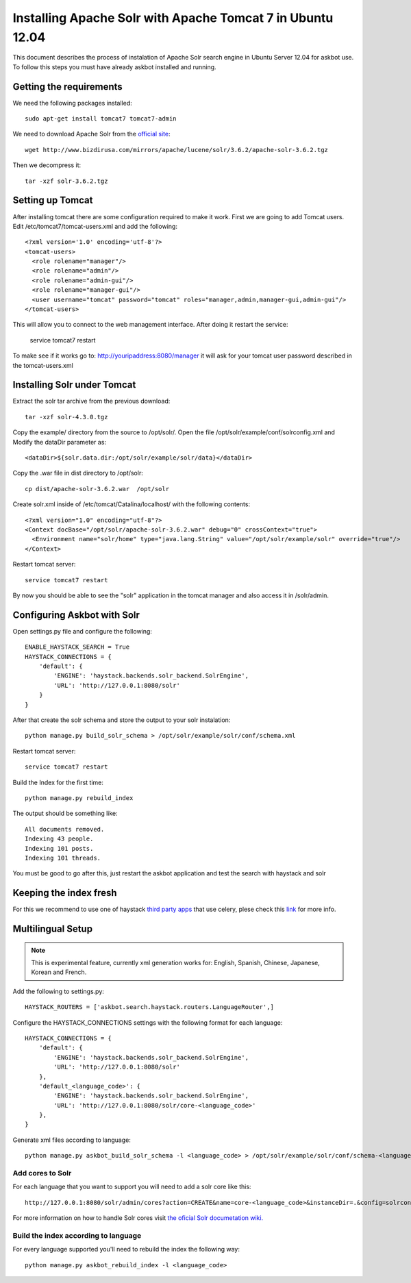 .. _solr:

===========================================================
Installing Apache Solr with Apache Tomcat 7 in Ubuntu 12.04
===========================================================


This document describes the process of instalation of Apache Solr search engine in Ubuntu Server  12.04
for askbot use. To follow this steps you must have already askbot installed and running.

Getting the requirements
========================

We need the following packages installed::

    sudo apt-get install tomcat7 tomcat7-admin

We need to download Apache Solr from the `official site <http://lucene.apache.org/solr/downloads.html>`_::

    wget http://www.bizdirusa.com/mirrors/apache/lucene/solr/3.6.2/apache-solr-3.6.2.tgz 

Then we decompress it::

    tar -xzf solr-3.6.2.tgz

Setting up Tomcat
=================

After installing tomcat there are some configuration required to make it work. First we are going to add 
Tomcat users. Edit /etc/tomcat7/tomcat-users.xml and add the following::

    <?xml version='1.0' encoding='utf-8'?>
    <tomcat-users>
      <role rolename="manager"/>
      <role rolename="admin"/>
      <role rolename="admin-gui"/>
      <role rolename="manager-gui"/>
      <user username="tomcat" password="tomcat" roles="manager,admin,manager-gui,admin-gui"/>
    </tomcat-users>

This will allow you to connect to the web management interface. After doing it restart the service:

    service tomcat7 restart

To make see if it works go to: http://youripaddress:8080/manager it will ask for your tomcat user password 
described in the tomcat-users.xml

Installing Solr under Tomcat
============================

Extract the solr tar archive from the previous download::

    tar -xzf solr-4.3.0.tgz

Copy the example/ directory from the source to /opt/solr/. Open the file /opt/solr/example/conf/solrconfig.xml 
and Modify the dataDir parameter as:: 

    <dataDir>${solr.data.dir:/opt/solr/example/solr/data}</dataDir>

Copy the .war file in dist directory to /opt/solr::

    cp dist/apache-solr-3.6.2.war  /opt/solr

Create solr.xml inside of /etc/tomcat/Catalina/localhost/ with the following contents::

    <?xml version="1.0" encoding="utf-8"?>
    <Context docBase="/opt/solr/apache-solr-3.6.2.war" debug="0" crossContext="true">
      <Environment name="solr/home" type="java.lang.String" value="/opt/solr/example/solr" override="true"/>
    </Context>

Restart tomcat server::
    
    service tomcat7 restart

By now you should be able to see the "solr" application in the tomcat manager and also access it in /solr/admin.


Configuring Askbot with Solr
============================

Open settings.py file and configure the following::

    ENABLE_HAYSTACK_SEARCH = True
    HAYSTACK_CONNECTIONS = {
        'default': {
            'ENGINE': 'haystack.backends.solr_backend.SolrEngine',
            'URL': 'http://127.0.0.1:8080/solr'
        }
    }

After that create the solr schema and store the output to your solr instalation::

    python manage.py build_solr_schema > /opt/solr/example/solr/conf/schema.xml

Restart tomcat server::
    
    service tomcat7 restart

Build the Index for the first time::

    python manage.py rebuild_index

The output should be something like::

    All documents removed.
    Indexing 43 people.
    Indexing 101 posts.
    Indexing 101 threads.

You must be good to go after this, just restart the askbot application and test the search with haystack and solr


Keeping the index fresh
=======================

For this we recommend to use one of haystack `third party apps <http://django-haystack.readthedocs.org/en/latest/other_apps.html>`_ that use celery, 
plese check this `link <http://django-haystack.readthedocs.org/en/latest/other_apps.html>`_  for more info.


Multilingual Setup
==================

.. note::
    This is experimental feature, currently xml generation works for: English, Spanish, Chinese, Japanese, Korean and French.

Add the following to settings.py::

    HAYSTACK_ROUTERS = ['askbot.search.haystack.routers.LanguageRouter',]

Configure the HAYSTACK_CONNECTIONS settings with the following format for each language::

    HAYSTACK_CONNECTIONS = {
        'default': {
            'ENGINE': 'haystack.backends.solr_backend.SolrEngine',
            'URL': 'http://127.0.0.1:8080/solr'
        },
        'default_<language_code>': {
            'ENGINE': 'haystack.backends.solr_backend.SolrEngine',
            'URL': 'http://127.0.0.1:8080/solr/core-<language_code>'
        },
    }



Generate xml files according to language::

    python manage.py askbot_build_solr_schema -l <language_code> > /opt/solr/example/solr/conf/schema-<language_code>.xml 

Add cores to Solr
-----------------

For each language that you want to support you will need to add a solr core like this::

    http://127.0.0.1:8080/solr/admin/cores?action=CREATE&name=core-<language_code>&instanceDir=.&config=solrconfig.xml&schema=schema-<language_code>.xml&dataDir=data

For more information on how to handle Solr cores visit `the oficial Solr documetation wiki.     <http://wiki.apache.org/solr/CoreAdmin>`_

Build the index according to language
-------------------------------------

For every language supported you'll need to rebuild the index the following way::

    python manage.py askbot_rebuild_index -l <language_code>
